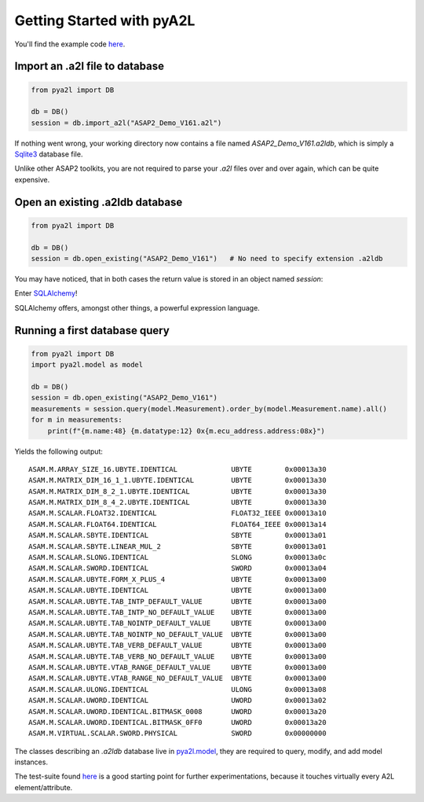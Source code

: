 Getting Started with pyA2L
==========================

You'll find the example code `here <../pya2l/examples>`_.

Import an .a2l file to database
~~~~~~~~~~~~~~~~~~~~~~~~~~~~~~~

.. code-block:: python

    from pya2l import DB

    db = DB()
    session = db.import_a2l("ASAP2_Demo_V161.a2l")

If nothing went wrong, your working directory now contains a file named `ASAP2_Demo_V161.a2ldb`,
which is simply a `Sqlite3 <https://www.sqlite.org/>`_ database file. 

Unlike other ASAP2 toolkits, you are not required
to parse your `.a2l` files over and over again, which can be quite expensive.

Open an existing .a2ldb database
~~~~~~~~~~~~~~~~~~~~~~~~~~~~~~~~

.. code-block:: python

    from pya2l import DB

    db = DB()
    session = db.open_existing("ASAP2_Demo_V161")   # No need to specify extension .a2ldb

You may have noticed, that in both cases the return value is stored in an object named `session`:

Enter `SQLAlchemy <https://www.sqlalchemy.org/>`_!

SQLAlchemy offers, amongst other things, a powerful expression language. 


Running a first database query
~~~~~~~~~~~~~~~~~~~~~~~~~~~~~~

.. code-block:: python

    from pya2l import DB
    import pya2l.model as model

    db = DB()
    session = db.open_existing("ASAP2_Demo_V161")
    measurements = session.query(model.Measurement).order_by(model.Measurement.name).all()
    for m in measurements:
        print(f"{m.name:48} {m.datatype:12} 0x{m.ecu_address.address:08x}")

Yields the following output:

::

    ASAM.M.ARRAY_SIZE_16.UBYTE.IDENTICAL             UBYTE        0x00013a30
    ASAM.M.MATRIX_DIM_16_1_1.UBYTE.IDENTICAL         UBYTE        0x00013a30
    ASAM.M.MATRIX_DIM_8_2_1.UBYTE.IDENTICAL          UBYTE        0x00013a30
    ASAM.M.MATRIX_DIM_8_4_2.UBYTE.IDENTICAL          UBYTE        0x00013a30
    ASAM.M.SCALAR.FLOAT32.IDENTICAL                  FLOAT32_IEEE 0x00013a10
    ASAM.M.SCALAR.FLOAT64.IDENTICAL                  FLOAT64_IEEE 0x00013a14
    ASAM.M.SCALAR.SBYTE.IDENTICAL                    SBYTE        0x00013a01
    ASAM.M.SCALAR.SBYTE.LINEAR_MUL_2                 SBYTE        0x00013a01
    ASAM.M.SCALAR.SLONG.IDENTICAL                    SLONG        0x00013a0c
    ASAM.M.SCALAR.SWORD.IDENTICAL                    SWORD        0x00013a04
    ASAM.M.SCALAR.UBYTE.FORM_X_PLUS_4                UBYTE        0x00013a00
    ASAM.M.SCALAR.UBYTE.IDENTICAL                    UBYTE        0x00013a00
    ASAM.M.SCALAR.UBYTE.TAB_INTP_DEFAULT_VALUE       UBYTE        0x00013a00
    ASAM.M.SCALAR.UBYTE.TAB_INTP_NO_DEFAULT_VALUE    UBYTE        0x00013a00
    ASAM.M.SCALAR.UBYTE.TAB_NOINTP_DEFAULT_VALUE     UBYTE        0x00013a00
    ASAM.M.SCALAR.UBYTE.TAB_NOINTP_NO_DEFAULT_VALUE  UBYTE        0x00013a00
    ASAM.M.SCALAR.UBYTE.TAB_VERB_DEFAULT_VALUE       UBYTE        0x00013a00
    ASAM.M.SCALAR.UBYTE.TAB_VERB_NO_DEFAULT_VALUE    UBYTE        0x00013a00
    ASAM.M.SCALAR.UBYTE.VTAB_RANGE_DEFAULT_VALUE     UBYTE        0x00013a00
    ASAM.M.SCALAR.UBYTE.VTAB_RANGE_NO_DEFAULT_VALUE  UBYTE        0x00013a00
    ASAM.M.SCALAR.ULONG.IDENTICAL                    ULONG        0x00013a08
    ASAM.M.SCALAR.UWORD.IDENTICAL                    UWORD        0x00013a02
    ASAM.M.SCALAR.UWORD.IDENTICAL.BITMASK_0008       UWORD        0x00013a20
    ASAM.M.SCALAR.UWORD.IDENTICAL.BITMASK_0FF0       UWORD        0x00013a20
    ASAM.M.VIRTUAL.SCALAR.SWORD.PHYSICAL             SWORD        0x00000000

The classes describing an `.a2ldb` database live in `pya2l.model <../pya2l/model/__init__.py>`_, they are required to query, modify, and add model instances.

The test-suite found  `here <../pya2l/tests/test_a2l_parser.py>`_ is a good starting point for further experimentations, because 
it touches virtually every A2L element/attribute.

